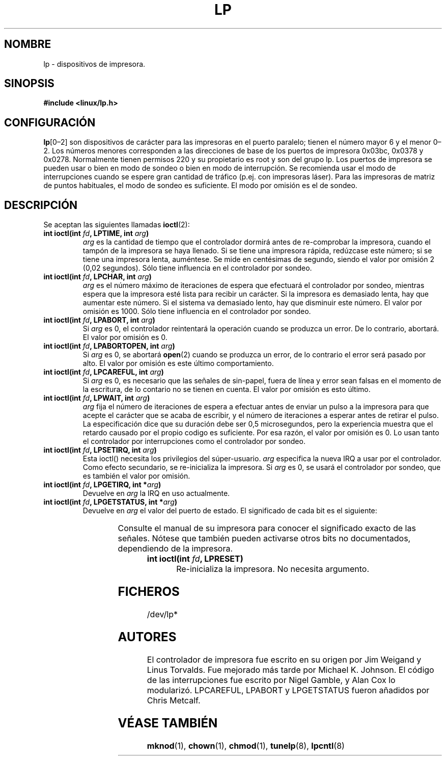 '\" t
.\" Copyright (c) Michael Haardt (michael@cantor.informatik.rwth-aachen.de), Sun Jan 15 19:16:33 1995
.\"
.\" This is free documentation; you can redistribute it and/or
.\" modify it under the terms of the GNU General Public License as
.\" published by the Free Software Foundation; either version 2 of
.\" the License, or (at your option) any later version.
.\"
.\" The GNU General Public License's references to "object code"
.\" and "executables" are to be interpreted as the output of any
.\" document formatting or typesetting system, including
.\" intermediate and printed output.
.\"
.\" This manual is distributed in the hope that it will be useful,
.\" but WITHOUT ANY WARRANTY; without even the implied warranty of
.\" MERCHANTABILITY or FITNESS FOR A PARTICULAR PURPOSE.  See the
.\" GNU General Public License for more details.
.\"
.\" You should have received a copy of the GNU General Public
.\" License along with this manual; if not, write to the Free
.\" Software Foundation, Inc., 59 Temple Place, Suite 330, Boston, MA 02111,
.\" USA.
.\"
.\" Modified, Sun Feb 26 15:02:58 1995, faith@cs.unc.edu
.\" Translated Fri Jul 5 1996 by
.\"   Ignacio Arenaza (Ignacio.Arenaza@studi.epfl.ch)
.\" Translation revised on Thu May  7 15:49:23 CEST 1998 by Gerardo
.\" Aburruzaga García <gerardo.aburruzaga@uca.es>
.\"
.TH LP 4 "5 Julio 1996" "Linux" "Ficheros Especiales"
.SH NOMBRE
lp \- dispositivos de impresora.
.SH SINOPSIS
.B #include <linux/lp.h>
.SH CONFIGURACIÓN
\fBlp\fP[0\(en2] son dispositivos de carácter para las impresoras en
el puerto paralelo; tienen el número mayor 6 y el menor 0\(en2.  Los
números menores corresponden a las direcciones de base de los puertos
de impresora 0x03bc, 0x0378 y 0x0278.  Normalmente tienen permisos 220
y su propietario es root y son del grupo lp. Los puertos de impresora
se pueden usar o bien en modo de sondeo o bien en modo de
interrupción. Se recomienda usar el modo de interrupciones cuando se
espere gran cantidad de tráfico (p.ej.\& con impresoras láser). Para las
impresoras de matriz de puntos habituales, el modo de sondeo es
suficiente. El modo por omisión es el de sondeo.
.SH DESCRIPCIÓN
Se aceptan las siguientes llamadas
.BR ioctl (2):
.IP "\fBint ioctl(int \fP\fIfd\fP\fB, LPTIME, int \fP\fIarg\fP\fB)\fP"
\fIarg\fP es la cantidad de tiempo que el controlador dormirá antes de
re-comprobar la impresora, cuando el tampón de la impresora se haya
llenado. Si se tiene una impresora rápida, redúzcase este número; si
se tiene una impresora lenta, auméntese. Se mide en centésimas de
segundo, siendo el valor por omisión 2 (0,02 segundos). Sólo tiene
influencia en el controlador por sondeo.
.IP "\fBint ioctl(int \fP\fIfd\fP\fB, LPCHAR, int \fP\fIarg\fP\fB)\fP"
\fIarg\fP es el número máximo de iteraciones de espera que efectuará
el controlador por sondeo, mientras espera que la impresora esté lista
para recibir un carácter. Si la impresora es demasiado lenta, hay que
aumentar este número. Si el sistema va demasiado lento, hay que
disminuir este número. El valor por omisión es 1000. Sólo tiene
influencia en el controlador por sondeo.
.IP "\fBint ioctl(int \fP\fIfd\fP\fB, LPABORT, int \fP\fIarg\fP\fB)\fP"
Si \fIarg\fP es 0, el controlador reintentará la operación cuando se
produzca un error. De lo contrario, abortará. El valor por omisión es 0.
.IP "\fBint ioctl(int \fP\fIfd\fP\fB, LPABORTOPEN, int \fP\fIarg\fP\fB)\fP"
Si \fIarg\fP es 0,
se abortará 
.BR open (2)
cuando se produzca un error, de lo contrario el error será
pasado por alto. El valor por omisión es este último comportamiento.
.IP "\fBint ioctl(int \fP\fIfd\fP\fB, LPCAREFUL, int \fP\fIarg\fP\fB)\fP"
Si \fIarg\fP es 0, es necesario que las señales de sin-papel, fuera de
línea y error sean falsas en el momento de la escritura, de lo
contario  no se tienen en cuenta. El valor por omisión es esto último.
.IP "\fBint ioctl(int \fP\fIfd\fP\fB, LPWAIT, int \fP\fIarg\fP\fB)\fP"
\fIarg\fP fija el número de iteraciones de espera a efectuar antes de
enviar un pulso a la impresora para que acepte el carácter que se
acaba de escribir, y el número de iteraciones a esperar antes de
retirar el pulso. La especificación dice que su duración debe ser 0,5
microsegundos, pero la experiencia muestra que el retardo causado por
el propio codigo es suficiente. Por esa razón, el valor por omisión es
0. Lo usan tanto el controlador por interrupciones como el controlador
por sondeo.
.IP "\fBint ioctl(int \fP\fIfd\fP\fB, LPSETIRQ, int \fP\fIarg\fP\fB)\fP"
Esta ioctl() necesita los privilegios del súper-usuario. \fIarg\fP
especifica la nueva IRQ a usar por el controlador. Como efecto
secundario, se re-inicializa la impresora. Si \fIarg\fP es 0, se usará
el controlador por sondeo, que es también el valor por omisión.
.IP "\fBint ioctl(int \fP\fIfd\fP\fB, LPGETIRQ, int *\fP\fIarg\fP\fB)\fP"
Devuelve en \fIarg\fP la IRQ en uso actualmente.
.IP "\fBint ioctl(int \fP\fIfd\fP\fB, LPGETSTATUS, int *\fP\fIarg\fP\fB)\fP"
Devuelve en \fIarg\fP el valor del puerto de estado. El significado
de cada bit es el siguiente:
.sp
.TS
l l.
LP_PBUSY	entrada de ocupado invertida, activa a nivel alto
LP_PACK	entrada de reconocimiento, activa a nivel bajo.
LP_POUTPA	entrada de sin papel, activa a nivel alto.
LP_PSELECD	entrada de seleccionado, activa a nivel alto.
LP_PERRORP	entrada de error, activa a nivel bajo.
.TE
.sp
Consulte el manual de su impresora para conocer el significado exacto
de las señales. Nótese que también pueden activarse otros bits no
documentados, dependiendo de la impresora.
.IP "\fBint ioctl(int \fP\fIfd\fP\fB, LPRESET)\fP"
Re-inicializa la impresora. No necesita argumento.
.SH FICHEROS
/dev/lp*
.SH AUTORES
El controlador de impresora fue escrito en su origen por Jim Weigand y
Linus Torvalds.  Fue mejorado más tarde por Michael K.\& Johnson.  El código de
las interrupciones fue escrito por Nigel Gamble, y Alan Cox lo
modularizó. LPCAREFUL, LPABORT y LPGETSTATUS fueron añadidos por Chris
Metcalf.
.SH "VÉASE TAMBIÉN"
.BR mknod "(1), " chown "(1), " chmod "(1), " 
.BR tunelp "(8), " lpcntl (8)
